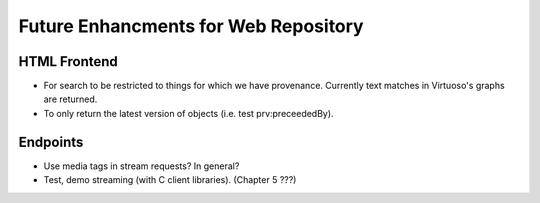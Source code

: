 Future Enhancments for Web Repository
=====================================

HTML Frontend
-------------

* For search to be restricted to things for which we have
  provenance. Currently text matches in Virtuoso's graphs
  are returned.
* To only return the latest version of objects (i.e. test
  prv:preceededBy).

Endpoints
---------

* Use media tags in stream requests? In general?
* Test, demo streaming (with C client libraries). (Chapter 5 ???)
